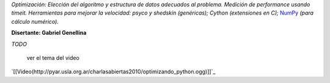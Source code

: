 .. title: Optimizando Python


*Optimización: Elección del algoritmo y estructura de datos adecuados al problema. Medición de performance usando timeit. Herramientas para mejorar la velocidad: psyco y shedskin (genéricas); Cython (extensiones en C);* NumPy_ *(para cálculo numérico).*

**Disertante: Gabriel Genellina**

`TODO`

    ver el tema del video

`[[Video(http://pyar.usla.org.ar/charlasabiertas2010/optimizando_python.ogg)]]`_


.. _numpy: https://github.com/numpy/numpy
